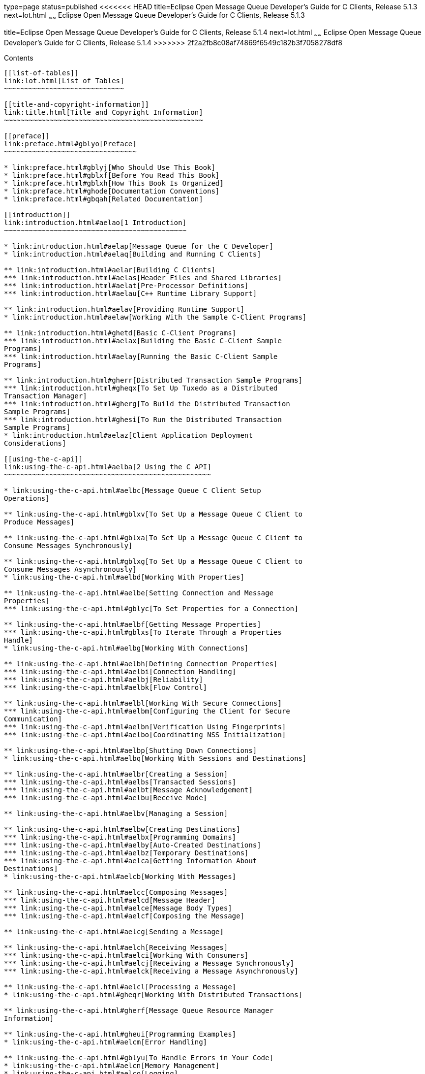 type=page
status=published
<<<<<<< HEAD
title=Eclipse Open Message Queue Developer's Guide for C Clients, Release 5.1.3
next=lot.html
~~~~~~
Eclipse Open Message Queue Developer's Guide for C Clients, Release 5.1.3
=======
title=Eclipse Open Message Queue Developer's Guide for C Clients, Release 5.1.4
next=lot.html
~~~~~~
Eclipse Open Message Queue Developer's Guide for C Clients, Release 5.1.4
>>>>>>> 2f2a2fb8c08af74869f6549c182b3f7058278df8
=========================================================================

[[contents]]
Contents
--------

[[list-of-tables]]
link:lot.html[List of Tables]
~~~~~~~~~~~~~~~~~~~~~~~~~~~~~

[[title-and-copyright-information]]
link:title.html[Title and Copyright Information]
~~~~~~~~~~~~~~~~~~~~~~~~~~~~~~~~~~~~~~~~~~~~~~~~

[[preface]]
link:preface.html#gblyo[Preface]
~~~~~~~~~~~~~~~~~~~~~~~~~~~~~~~~

* link:preface.html#gblyj[Who Should Use This Book]
* link:preface.html#gblxf[Before You Read This Book]
* link:preface.html#gblxh[How This Book Is Organized]
* link:preface.html#ghode[Documentation Conventions]
* link:preface.html#gbqah[Related Documentation]

[[introduction]]
link:introduction.html#aelao[1 Introduction]
~~~~~~~~~~~~~~~~~~~~~~~~~~~~~~~~~~~~~~~~~~~~

* link:introduction.html#aelap[Message Queue for the C Developer]
* link:introduction.html#aelaq[Building and Running C Clients]

** link:introduction.html#aelar[Building C Clients]
*** link:introduction.html#aelas[Header Files and Shared Libraries]
*** link:introduction.html#aelat[Pre-Processor Definitions]
*** link:introduction.html#aelau[C++ Runtime Library Support]

** link:introduction.html#aelav[Providing Runtime Support]
* link:introduction.html#aelaw[Working With the Sample C-Client Programs]

** link:introduction.html#ghetd[Basic C-Client Programs]
*** link:introduction.html#aelax[Building the Basic C-Client Sample
Programs]
*** link:introduction.html#aelay[Running the Basic C-Client Sample
Programs]

** link:introduction.html#gherr[Distributed Transaction Sample Programs]
*** link:introduction.html#gheqx[To Set Up Tuxedo as a Distributed
Transaction Manager]
*** link:introduction.html#gherg[To Build the Distributed Transaction
Sample Programs]
*** link:introduction.html#ghesi[To Run the Distributed Transaction
Sample Programs]
* link:introduction.html#aelaz[Client Application Deployment
Considerations]

[[using-the-c-api]]
link:using-the-c-api.html#aelba[2 Using the C API]
~~~~~~~~~~~~~~~~~~~~~~~~~~~~~~~~~~~~~~~~~~~~~~~~~~

* link:using-the-c-api.html#aelbc[Message Queue C Client Setup
Operations]

** link:using-the-c-api.html#gblxv[To Set Up a Message Queue C Client to
Produce Messages]

** link:using-the-c-api.html#gblxa[To Set Up a Message Queue C Client to
Consume Messages Synchronously]

** link:using-the-c-api.html#gblxg[To Set Up a Message Queue C Client to
Consume Messages Asynchronously]
* link:using-the-c-api.html#aelbd[Working With Properties]

** link:using-the-c-api.html#aelbe[Setting Connection and Message
Properties]
*** link:using-the-c-api.html#gblyc[To Set Properties for a Connection]

** link:using-the-c-api.html#aelbf[Getting Message Properties]
*** link:using-the-c-api.html#gblxs[To Iterate Through a Properties
Handle]
* link:using-the-c-api.html#aelbg[Working With Connections]

** link:using-the-c-api.html#aelbh[Defining Connection Properties]
*** link:using-the-c-api.html#aelbi[Connection Handling]
*** link:using-the-c-api.html#aelbj[Reliability]
*** link:using-the-c-api.html#aelbk[Flow Control]

** link:using-the-c-api.html#aelbl[Working With Secure Connections]
*** link:using-the-c-api.html#aelbm[Configuring the Client for Secure
Communication]
*** link:using-the-c-api.html#aelbn[Verification Using Fingerprints]
*** link:using-the-c-api.html#aelbo[Coordinating NSS Initialization]

** link:using-the-c-api.html#aelbp[Shutting Down Connections]
* link:using-the-c-api.html#aelbq[Working With Sessions and Destinations]

** link:using-the-c-api.html#aelbr[Creating a Session]
*** link:using-the-c-api.html#aelbs[Transacted Sessions]
*** link:using-the-c-api.html#aelbt[Message Acknowledgement]
*** link:using-the-c-api.html#aelbu[Receive Mode]

** link:using-the-c-api.html#aelbv[Managing a Session]

** link:using-the-c-api.html#aelbw[Creating Destinations]
*** link:using-the-c-api.html#aelbx[Programming Domains]
*** link:using-the-c-api.html#aelby[Auto-Created Destinations]
*** link:using-the-c-api.html#aelbz[Temporary Destinations]
*** link:using-the-c-api.html#aelca[Getting Information About
Destinations]
* link:using-the-c-api.html#aelcb[Working With Messages]

** link:using-the-c-api.html#aelcc[Composing Messages]
*** link:using-the-c-api.html#aelcd[Message Header]
*** link:using-the-c-api.html#aelce[Message Body Types]
*** link:using-the-c-api.html#aelcf[Composing the Message]

** link:using-the-c-api.html#aelcg[Sending a Message]

** link:using-the-c-api.html#aelch[Receiving Messages]
*** link:using-the-c-api.html#aelci[Working With Consumers]
*** link:using-the-c-api.html#aelcj[Receiving a Message Synchronously]
*** link:using-the-c-api.html#aelck[Receiving a Message Asynchronously]

** link:using-the-c-api.html#aelcl[Processing a Message]
* link:using-the-c-api.html#gheqr[Working With Distributed Transactions]

** link:using-the-c-api.html#gherf[Message Queue Resource Manager
Information]

** link:using-the-c-api.html#gheui[Programming Examples]
* link:using-the-c-api.html#aelcm[Error Handling]

** link:using-the-c-api.html#gblyu[To Handle Errors in Your Code]
* link:using-the-c-api.html#aelcn[Memory Management]
* link:using-the-c-api.html#aelco[Logging]

[[client-design-issues]]
link:client-design-issues.html#aelcp[3 Client Design Issues]
~~~~~~~~~~~~~~~~~~~~~~~~~~~~~~~~~~~~~~~~~~~~~~~~~~~~~~~~~~~~

* link:client-design-issues.html#aelcq[Producers and Consumers]
* link:client-design-issues.html#aelcr[Using Selectors Efficiently]
* link:client-design-issues.html#aelcs[Determining Message Order and
Priority]
* link:client-design-issues.html#aelct[Managing Threads]

** link:client-design-issues.html#aelcu[Message Queue C Runtime Thread
Model]

** link:client-design-issues.html#aelcv[Concurrent Use of Handles]

** link:client-design-issues.html#aelcw[Single-Threaded Session Control]

** link:client-design-issues.html#aelcx[Connection Exceptions]
* link:client-design-issues.html#aelcy[Managing Physical Destination
Limits]
* link:client-design-issues.html#aelcz[Managing the Dead Message Queue]
* link:client-design-issues.html#aelda[Factors Affecting Performance]

** link:client-design-issues.html#aeldb[Delivery Mode
(Persistent/Non-persistent)]

** link:client-design-issues.html#aeldc[Use of Transactions]

** link:client-design-issues.html#aeldd[Acknowledgement Mode]

** link:client-design-issues.html#aelde[Durable and Non-Durable
Subscriptions]

** link:client-design-issues.html#aeldf[Use of Selectors (Message
Filtering)]

** link:client-design-issues.html#aeldg[Message Size]

** link:client-design-issues.html#aeldh[Message Type]

[[reference]]
link:reference.html#aeldi[4 Reference]
~~~~~~~~~~~~~~~~~~~~~~~~~~~~~~~~~~~~~~

* link:reference.html#aeldj[Data Types]

** link:reference.html#aeldk[Connection Properties]
*** link:reference.html#gblzb[To Set Connection Properties]

** link:reference.html#aeldl[Acknowledge Modes]

** link:reference.html#aeldm[Callback Type for Asynchronous Message
Consumption]
*** link:reference.html#ghesl[Parameters]

** link:reference.html#aelgr[Callback Type for Asynchronous Message
Consumption in Distributed Transactions]
*** link:reference.html#gbmhc[Parameters]

** link:reference.html#aeldn[Callback Type for Connection Exception
Handling]
*** link:reference.html#ghesx[Parameters]
* link:reference.html#aeldo[Function Reference]

** link:reference.html#aeldp[MQAcknowledgeMessages]
*** link:reference.html#gblzk[Return Value]
*** link:reference.html#gblzr[Parameters]
*** link:reference.html#gblze[Common Errors]

** link:reference.html#aeldq[MQCloseConnection]
*** link:reference.html#gblzl[Return Value]
*** link:reference.html#gblzh[Parameters]
*** link:reference.html#gblzt[Common Errors]

** link:reference.html#aeldr[MQCloseMessageConsumer]
*** link:reference.html#gblyz[Return Value]
*** link:reference.html#gblzi[Parameters]
*** link:reference.html#gblzd[Common Errors]

** link:reference.html#aelds[MQCloseMessageProducer]
*** link:reference.html#gblzw[Return Value]
*** link:reference.html#gblzj[Parameters]
*** link:reference.html#gblzq[Common Errors]

** link:reference.html#aeldt[MQCloseSession]
*** link:reference.html#gblzg[Return Value]
*** link:reference.html#gblzf[Parameters]
*** link:reference.html#gblzo[Common Errors]

** link:reference.html#aeldu[MQCommitSession]
*** link:reference.html#gblzs[Return Value]
*** link:reference.html#gblyy[Parameters]
*** link:reference.html#gblzx[Common Errors]

** link:reference.html#aeldv[MQCreateAsyncDurableMessageConsumer]
*** link:reference.html#gblzm[Return Value]
*** link:reference.html#gbmac[Parameters]
*** link:reference.html#gbmab[Common Errors]

** link:reference.html#aeldw[MQCreateAsyncMessageConsumer]
*** link:reference.html#gbmax[Return Value]
*** link:reference.html#gbmbb[Parameters]
*** link:reference.html#gbmaq[Common Errors]

** link:reference.html#CIAIAGFJ[MQCreateAsyncSharedDurableMessageConsumer]
*** link:reference.html#sthref29[Return Value]
*** link:reference.html#sthref30[Parameters]
*** link:reference.html#sthref31[Common Errors]

** link:reference.html#CIACEAJE[MQCreateAsyncSharedMessageConsumer]
*** link:reference.html#sthref32[Return Value]
*** link:reference.html#sthref33[Parameters]
*** link:reference.html#sthref34[Common Errors]

** link:reference.html#aeldx[MQCreateBytesMessage]
*** link:reference.html#gbmad[Return Value]
*** link:reference.html#gbmar[Parameters]

** link:reference.html#aeldy[MQCreateConnection]
*** link:reference.html#gbmaf[Return Value]
*** link:reference.html#gbmai[Parameters]
*** link:reference.html#gbman[Common Errors]

** link:reference.html#aeleb[MQCreateDestination]
*** link:reference.html#gbmau[Return Value]
*** link:reference.html#gbmay[Parameters]
*** link:reference.html#gbmam[Common Errors]

** link:reference.html#aelec[MQCreateDurableMessageConsumer]
*** link:reference.html#gbmag[Return Value]
*** link:reference.html#gbmaa[Parameters]
*** link:reference.html#gbmav[Common Errors]

** link:reference.html#gbjak[MQCreateMessage]
*** link:reference.html#gbmat[Return Value]
*** link:reference.html#gbmbd[Parameters]

** link:reference.html#aeled[MQCreateMessageConsumer]
*** link:reference.html#gbmas[Return Value]
*** link:reference.html#gbmaw[Parameters]
*** link:reference.html#gbmaz[Common Errors]

** link:reference.html#aelee[MQCreateMessageProducer]
*** link:reference.html#gbmao[Return Value]
*** link:reference.html#gbmah[Parameters]
*** link:reference.html#gbmal[Common Errors]

** link:reference.html#aelef[MQCreateMessageProducerForDestination]
*** link:reference.html#gbmba[Return Value]
*** link:reference.html#gbmap[Parameters]
*** link:reference.html#gbmbc[Common Errors]

** link:reference.html#aeleg[MQCreateProperties]
*** link:reference.html#gbmae[Return Value]
*** link:reference.html#gbmaj[Parameters]

** link:reference.html#aeleh[MQCreateSession]
*** link:reference.html#gbmak[Return Value]
*** link:reference.html#gbmbj[Parameters]

** link:reference.html#CIACFJDI[MQCreateSharedDurableMessageConsumer]
*** link:reference.html#sthref35[Return Value]
*** link:reference.html#sthref36[Parameters]
*** link:reference.html#sthref37[Common Errors]

** link:reference.html#CIAJABFE[MQCreateSharedMessageConsumer]
*** link:reference.html#sthref38[Return Value]
*** link:reference.html#sthref39[Parameters]
*** link:reference.html#sthref40[Common Errors]

** link:reference.html#aelei[MQCreateTemporaryDestination]
*** link:reference.html#gbmde[Return Value]
*** link:reference.html#gbmcu[Parameters]
*** link:reference.html#gbmdd[Common Errors]

** link:reference.html#aelej[MQCreateTextMessage]
*** link:reference.html#gheto[Return Value]
*** link:reference.html#gheqf[Parameters]

** link:reference.html#ghern[MQCreateXASession]
*** link:reference.html#gbmhb[Return Value]
*** link:reference.html#gbmha[Parameters]
*** link:reference.html#gheyw[Common Errors]

** link:reference.html#aelek[MQFreeConnection]
*** link:reference.html#gbmby[Return Value]
*** link:reference.html#gbmbt[Parameters]
*** link:reference.html#gbmbf[Common Errors]

** link:reference.html#aelel[MQFreeDestination]
*** link:reference.html#gbmcb[Return Value]
*** link:reference.html#gbmcl[Parameters]

** link:reference.html#aelem[MQFreeMessage]
*** link:reference.html#gbmbh[Return Value]
*** link:reference.html#gbmcz[Parameters]

** link:reference.html#aelen[MQFreeProperties]
*** link:reference.html#gbmcj[Return Value]
*** link:reference.html#gbmbk[Parameters]

** link:reference.html#aeleo[MQFreeString]
*** link:reference.html#gbmbz[Return Value]
*** link:reference.html#gbmcs[Parameters]

** link:reference.html#aelep[MQGetAcknowledgeMode]
*** link:reference.html#gbmco[Return Value]
*** link:reference.html#gbmcv[Parameters]

** link:reference.html#aeleq[MQGetBoolProperty]
*** link:reference.html#gbmbr[Return Value]
*** link:reference.html#gbmci[Parameters]
*** link:reference.html#gbmbs[Common Errors]

** link:reference.html#aeler[MQGetBytesMessageBytes]
*** link:reference.html#gbmbm[Return Value]
*** link:reference.html#gbmbv[Parameters]

** link:reference.html#ghevs[MQGetConnectionProperties]
*** link:reference.html#ghezj[Return Value]
*** link:reference.html#ghezk[Parameters]

** link:reference.html#CIAFJBHF[MQGetDeliveryDelay]
*** link:reference.html#sthref41[Return Value]
*** link:reference.html#sthref42[Parameters]

** link:reference.html#gbjog[MQGetDestinationName]
*** link:reference.html#gbmcn[Return Value]
*** link:reference.html#gbmcc[Parameters]

** link:reference.html#aeles[MQGetDestinationType]
*** link:reference.html#gbmbw[Return Value]
*** link:reference.html#gbmbp[Parameters]

** link:reference.html#aelet[MQGetErrorTrace]
*** link:reference.html#aeleu[MQGetFloat32Property]
*** link:reference.html#gbmcx[Return Value]
*** link:reference.html#gbmbe[Parameters]
*** link:reference.html#gbmdb[Common Errors]

** link:reference.html#aelev[MQGetFloat64Property]
*** link:reference.html#gbmct[Return Value]
*** link:reference.html#gbmce[Parameters]
*** link:reference.html#gbmbq[Common Errors]

** link:reference.html#aelew[MQGetInt16Property]
*** link:reference.html#gbmcg[Return Value]
*** link:reference.html#gbmbx[Parameters]
*** link:reference.html#gbmbn[Common Errors]

** link:reference.html#aelex[MQGetInt32Property]
*** link:reference.html#gbmcw[Return Value]
*** link:reference.html#gbmbo[Parameters]
*** link:reference.html#gbmca[Common Errors]

** link:reference.html#aeley[MQGetInt64Property]
*** link:reference.html#gbmbu[Return Value]
*** link:reference.html#gbmbl[Parameters]
*** link:reference.html#gbmcd[Common Errors]

** link:reference.html#aelez[MQGetInt8Property]
*** link:reference.html#gbmbi[Return Value]
*** link:reference.html#gbmcm[Parameters]
*** link:reference.html#gbmcp[Common Errors]

** link:reference.html#aelfa[MQGetMessageHeaders]
*** link:reference.html#gbmcf[Return Value]
*** link:reference.html#gbmcr[Parameters]

** link:reference.html#aelfb[MQGetMessageProperties]
*** link:reference.html#gbmcy[Return Value]
*** link:reference.html#gbmch[Parameters]
*** link:reference.html#gbmcq[Common Errors]

** link:reference.html#aelfc[MQGetMessageReplyTo]
*** link:reference.html#gbmdc[Return Value]
*** link:reference.html#gbmdv[Parameters]
*** link:reference.html#gbmeu[Common Errors]

** link:reference.html#aelfd[MQGetMessageType]
*** link:reference.html#gbmey[Return Value]
*** link:reference.html#gbmdt[Parameters]

** link:reference.html#aelfe[MQGetMetaData]
*** link:reference.html#gbmdp[Return Value]
*** link:reference.html#gbmes[Parameters]

** link:reference.html#aelff[MQGetPropertyType]
*** link:reference.html#gbmdy[Return Value]
*** link:reference.html#gbmeq[Parameters]
*** link:reference.html#gbmet[Common Errors]

** link:reference.html#aelfg[MQGetStatusCode]
*** link:reference.html#gbmew[Parameters]

** link:reference.html#aelfh[MQGetStatusString]
*** link:reference.html#gbmeh[Parameters]

** link:reference.html#aelfi[MQGetStringProperty]
*** link:reference.html#gbmdf[Return Value]
*** link:reference.html#gbmea[Parameters]

** link:reference.html#aelfj[MQGetTextMessageText]
*** link:reference.html#ghepf[Return Value]
*** link:reference.html#ghesc[Parameters]

** link:reference.html#gherz[MQGetXAConnection]
*** link:reference.html#gbmds[Return Value]
*** link:reference.html#gbmdu[Parameters]
*** link:reference.html#ghewd[Common Errors]

** link:reference.html#aelfk[MQInitializeSSL]
*** link:reference.html#gbmdj[Return Value]
*** link:reference.html#gbmem[Parameters]
*** link:reference.html#gbmdl[Common Errors]

** link:reference.html#aelfl[MQPropertiesKeyIterationGetNext]
*** link:reference.html#gbmeb[Return Value]
*** link:reference.html#gbmex[Parameters]

** link:reference.html#aelfm[MQPropertiesKeyIterationHasNext]
*** link:reference.html#gbmdx[Return Value]
*** link:reference.html#gbmep[Parameters]

** link:reference.html#aelfn[MQPropertiesKeyIterationStart]
*** link:reference.html#gbmek[Return Value]
*** link:reference.html#gbmdo[Parameters]

** link:reference.html#aelfo[MQReceiveMessageNoWait]
*** link:reference.html#gbmfb[Return Value]
*** link:reference.html#gbmdg[Parameters]
*** link:reference.html#gbmdi[Common Errors]

** link:reference.html#aelfp[MQReceiveMessageWait]
*** link:reference.html#gbmef[Return Value]
*** link:reference.html#gbmec[Parameters]
*** link:reference.html#gbmeo[Common Errors]

** link:reference.html#aelfq[MQReceiveMessageWithTimeout]
*** link:reference.html#gbmdz[Return Value]
*** link:reference.html#gbrdm[Parameters]
*** link:reference.html#gbmei[Common Errors]

** link:reference.html#aelfr[MQRecoverSession]
*** link:reference.html#gbmev[Return Value]
*** link:reference.html#gbmdk[Parameters]
*** link:reference.html#gbmdm[Common Errors]

** link:reference.html#aelfs[MQRollBackSession]
*** link:reference.html#gbmdq[Return Value]
*** link:reference.html#gbmfa[Parameters]
*** link:reference.html#gbmer[Common Errors]

** link:reference.html#aelft[MQSendMessage]
*** link:reference.html#gbmdw[Return Value]
*** link:reference.html#gbmed[Parameters]
*** link:reference.html#gbmej[Common Errors]

** link:reference.html#aelfu[MQSendMessageExt]
*** link:reference.html#gbmen[Return Value]
*** link:reference.html#gbmee[Parameters]
*** link:reference.html#gbmdn[Common Errors]

** link:reference.html#aelfv[MQSendMessageToDestination]
*** link:reference.html#gbmdh[Return Value]
*** link:reference.html#gbmez[Parameters]
*** link:reference.html#gbmfn[Common Errors]

** link:reference.html#aelfw[MQSendMessageToDestinationExt]
*** link:reference.html#gbmgp[Return Value]
*** link:reference.html#gbmfc[Parameters]
*** link:reference.html#gbmgn[Common Errors]

** link:reference.html#aelfx[MQSetBoolProperty]
*** link:reference.html#gbmfl[Return Value]
*** link:reference.html#gbmgh[Parameters]
*** link:reference.html#gbmgq[Common Errors]

** link:reference.html#aelfy[MQSetBytesMessageBytes]
*** link:reference.html#gbmfx[Return Value]
*** link:reference.html#gbmgx[Parameters]

** link:reference.html#CIAHJGHF[MQSetDeliveryDelay]
*** link:reference.html#sthref44[Return Value]
*** link:reference.html#sthref45[Parameters]

** link:reference.html#aelfz[MQSetFloat32Property]
*** link:reference.html#gbmgi[Return Value]
*** link:reference.html#gbmgz[Parameters]
*** link:reference.html#gbmgu[Common Errors]

** link:reference.html#aelga[MQSetFloat64Property]
*** link:reference.html#gbmge[Return Value]
*** link:reference.html#gbmff[Parameters]
*** link:reference.html#gbmgd[Common Errors]

** link:reference.html#aelgb[MQSetInt16Property]
*** link:reference.html#gbmgf[Return Value]
*** link:reference.html#gbmfh[Parameters]
*** link:reference.html#gbmga[Common Errors]

** link:reference.html#aelgc[MQSetInt32Property]
*** link:reference.html#gbmfe[Return Value]
*** link:reference.html#gbmgr[Parameters]
*** link:reference.html#gbmgj[Common Errors]

** link:reference.html#aelgd[MQSetInt64Property]
*** link:reference.html#gbmfd[Return Value]
*** link:reference.html#gbmfk[Parameters]
*** link:reference.html#gbmfr[Common Errors]

** link:reference.html#aelge[MQSetInt8Property]
*** link:reference.html#gbmfq[Return Value]
*** link:reference.html#gbmfv[Parameters]
*** link:reference.html#gbmfu[Common Errors]

** link:reference.html#aelgf[MQSetMessageHeaders]
*** link:reference.html#gbmfs[Return Value]
*** link:reference.html#gbmgs[Parameters]
*** link:reference.html#gbmgc[Common Errors]

** link:reference.html#aelgg[MQSetMessageProperties]
*** link:reference.html#gbmfp[Return Value]
*** link:reference.html#gbmgl[Parameters]

** link:reference.html#aelgh[MQSetMessageReplyTo]
*** link:reference.html#gbmfg[Return Value]
*** link:reference.html#gbmgk[Parameters]

** link:reference.html#aelgi[MQSetStringProperty]
*** link:reference.html#gbmgb[Return Value]
*** link:reference.html#gbmgo[Parameters]

** link:reference.html#aelgj[MQSetTextMessageText]
*** link:reference.html#gbmgv[Return Value]
*** link:reference.html#gbmfm[Parameters]

** link:reference.html#aelgk[MQStartConnection]
*** link:reference.html#gbmfj[Return Value]
*** link:reference.html#gbmgg[Parameters]
*** link:reference.html#gbmgy[Common Errors]

** link:reference.html#aelgl[MQStatusIsError]
*** link:reference.html#gbmfy[Parameters]

** link:reference.html#aelgm[MQStopConnection]
*** link:reference.html#gbmfi[Return Value]
*** link:reference.html#gbmfo[Parameters]
*** link:reference.html#gbmgm[Common Errors]

** link:reference.html#aelgn[MQUnsubscribeDurableMessageConsumer]
*** link:reference.html#gbmfw[Return Value]
*** link:reference.html#gbmft[Parameters]
*** link:reference.html#gbmgt[Common Errors]
* link:reference.html#aelgo[Header Files]

[[a-message-queue-c-api-error-codes]]
link:capi-error-codes.html#aelgp[A Message Queue C API Error Codes]
~~~~~~~~~~~~~~~~~~~~~~~~~~~~~~~~~~~~~~~~~~~~~~~~~~~~~~~~~~~~~~~~~~~

* link:capi-error-codes.html#aelgq[Error Codes]


